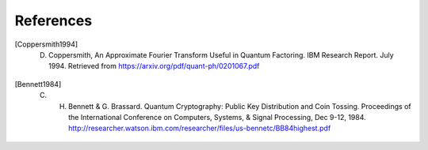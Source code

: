 References
==========

.. [Coppersmith1994] D. Coppersmith, An Approximate Fourier Transform Useful in Quantum Factoring. IBM Research Report.  July 1994.  Retrieved from https://arxiv.org/pdf/quant-ph/0201067.pdf

.. [Bennett1984] C. H. Bennett & G. Brassard.  Quantum Cryptography:  Public Key Distribution and Coin Tossing.  Proceedings of the International Conference on Computers, Systems, & Signal Processing, Dec 9-12, 1984.  http://researcher.watson.ibm.com/researcher/files/us-bennetc/BB84highest.pdf
